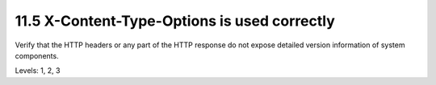 11.5 X-Content-Type-Options is used correctly
=============================================

Verify that the HTTP headers or any part of the HTTP response do not expose detailed version information of system components.

Levels: 1, 2, 3

